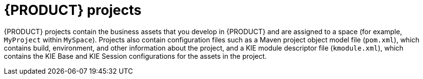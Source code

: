 [id='projects-con_{context}']
= {PRODUCT} projects

{PRODUCT} projects contain the business assets that you develop in {PRODUCT} and are assigned to a space (for example, `MyProject` within `MySpace`). Projects also contain configuration files such as a Maven project object model file (`pom.xml`), which contains build, environment, and other information about the project, and a KIE module descriptor file (`kmodule.xml`), which contains the KIE Base and KIE Session configurations for the assets in the project. 

